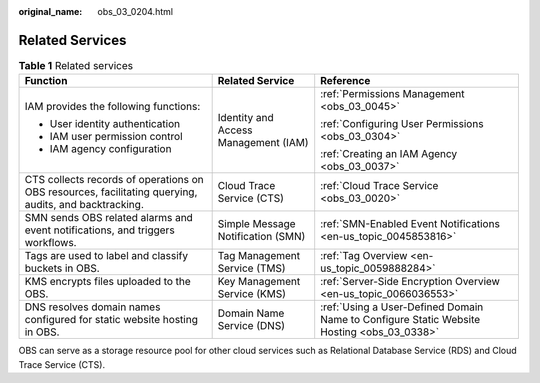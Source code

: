 :original_name: obs_03_0204.html

.. _obs_03_0204:

Related Services
================

.. table:: **Table 1** Related services

   +-------------------------------------------------------------------------------------------------------+--------------------------------------+-------------------------------------------------------------------------------------------+
   | Function                                                                                              | Related Service                      | Reference                                                                                 |
   +=======================================================================================================+======================================+===========================================================================================+
   | IAM provides the following functions:                                                                 | Identity and Access Management (IAM) | :ref:`Permissions Management <obs_03_0045>`                                               |
   |                                                                                                       |                                      |                                                                                           |
   | -  User identity authentication                                                                       |                                      | :ref:`Configuring User Permissions <obs_03_0304>`                                         |
   | -  IAM user permission control                                                                        |                                      |                                                                                           |
   | -  IAM agency configuration                                                                           |                                      | :ref:`Creating an IAM Agency <obs_03_0037>`                                               |
   +-------------------------------------------------------------------------------------------------------+--------------------------------------+-------------------------------------------------------------------------------------------+
   | CTS collects records of operations on OBS resources, facilitating querying, audits, and backtracking. | Cloud Trace Service (CTS)            | :ref:`Cloud Trace Service <obs_03_0020>`                                                  |
   +-------------------------------------------------------------------------------------------------------+--------------------------------------+-------------------------------------------------------------------------------------------+
   | SMN sends OBS related alarms and event notifications, and triggers workflows.                         | Simple Message Notification (SMN)    | :ref:`SMN-Enabled Event Notifications <en-us_topic_0045853816>`                           |
   +-------------------------------------------------------------------------------------------------------+--------------------------------------+-------------------------------------------------------------------------------------------+
   | Tags are used to label and classify buckets in OBS.                                                   | Tag Management Service (TMS)         | :ref:`Tag Overview <en-us_topic_0059888284>`                                              |
   +-------------------------------------------------------------------------------------------------------+--------------------------------------+-------------------------------------------------------------------------------------------+
   | KMS encrypts files uploaded to the OBS.                                                               | Key Management Service (KMS)         | :ref:`Server-Side Encryption Overview <en-us_topic_0066036553>`                           |
   +-------------------------------------------------------------------------------------------------------+--------------------------------------+-------------------------------------------------------------------------------------------+
   | DNS resolves domain names configured for static website hosting in OBS.                               | Domain Name Service (DNS)            | :ref:`Using a User-Defined Domain Name to Configure Static Website Hosting <obs_03_0338>` |
   +-------------------------------------------------------------------------------------------------------+--------------------------------------+-------------------------------------------------------------------------------------------+

OBS can serve as a storage resource pool for other cloud services such as Relational Database Service (RDS) and Cloud Trace Service (CTS).
